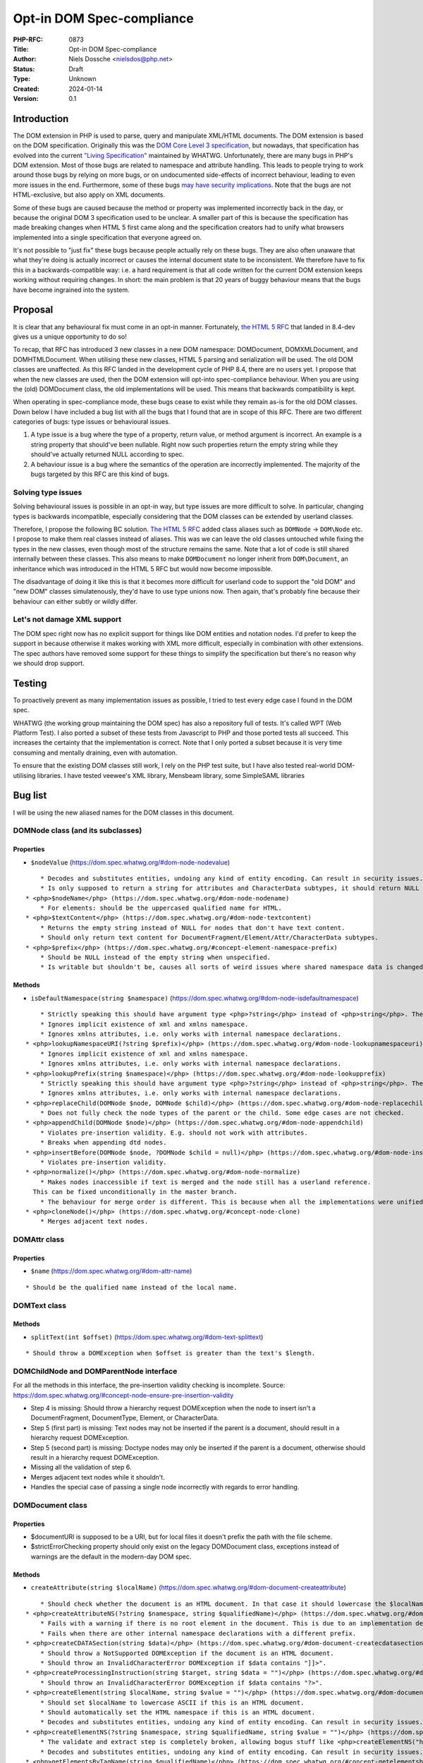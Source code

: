 Opt-in DOM Spec-compliance
==========================

:PHP-RFC: 0873
:Title: Opt-in DOM Spec-compliance
:Author: Niels Dossche <nielsdos@php.net>
:Status: Draft
:Type: Unknown
:Created: 2024-01-14
:Version: 0.1

Introduction
------------

The DOM extension in PHP is used to parse, query and manipulate XML/HTML
documents. The DOM extension is based on the DOM specification.
Originally this was the `DOM Core Level 3
specification <https://www.w3.org/TR/DOM-Level-3-Core/>`__, but
nowadays, that specification has evolved into the current `"Living
Specification" <https://dom.spec.whatwg.org/>`__ maintained by WHATWG.
Unfortunately, there are many bugs in PHP's DOM extension. Most of those
bugs are related to namespace and attribute handling. This leads to
people trying to work around those bugs by relying on more bugs, or on
undocumented side-effects of incorrect behaviour, leading to even more
issues in the end. Furthermore, some of these bugs `may have security
implications <https://github.com/php/php-src/issues/8388>`__. Note that
the bugs are not HTML-exclusive, but also apply on XML documents.

Some of these bugs are caused because the method or property was
implemented incorrectly back in the day, or because the original DOM 3
specification used to be unclear. A smaller part of this is because the
specification has made breaking changes when HTML 5 first came along and
the specification creators had to unify what browsers implemented into a
single specification that everyone agreed on.

It's not possible to "just fix" these bugs because people actually rely
on these bugs. They are also often unaware that what they're doing is
actually incorrect or causes the internal document state to be
inconsistent. We therefore have to fix this in a backwards-compatible
way: i.e. a hard requirement is that all code written for the current
DOM extension keeps working without requiring changes. In short: the
main problem is that 20 years of buggy behaviour means that the bugs
have become ingrained into the system.

Proposal
--------

It is clear that any behavioural fix must come in an opt-in manner.
Fortunately, `the HTML 5 RFC </rfc/domdocument_html5_parser>`__ that
landed in 8.4-dev gives us a unique opportunity to do so!

To recap, that RFC has introduced 3 new classes in a new DOM namespace:
DOM\Document, DOM\XMLDocument, and DOM\HTMLDocument. When utilising
these new classes, HTML 5 parsing and serialization will be used. The
old DOM classes are unaffected. As this RFC landed in the development
cycle of PHP 8.4, there are no users yet. I propose that when the new
classes are used, then the DOM extension will opt-into spec-compliance
behaviour. When you are using the (old) DOMDocument class, the old
implementations will be used. This means that backwards compatibility is
kept.

When operating in spec-compliance mode, these bugs cease to exist while
they remain as-is for the old DOM classes. Down below I have included a
bug list with all the bugs that I found that are in scope of this RFC.
There are two different categories of bugs: type issues or behavioural
issues.

#. A type issue is a bug where the type of a property, return value, or
   method argument is incorrect. An example is a string property that
   should've been nullable. Right now such properties return the empty
   string while they should've actually returned NULL according to spec.
#. A behaviour issue is a bug where the semantics of the operation are
   incorrectly implemented. The majority of the bugs targeted by this
   RFC are this kind of bugs.

Solving type issues
~~~~~~~~~~~~~~~~~~~

Solving behavioural issues is possible in an opt-in way, but type issues
are more difficult to solve. In particular, changing types is backwards
incompatible, especially considering that the DOM classes can be
extended by userland classes.

Therefore, I propose the following BC solution. `The HTML 5
RFC </rfc/domdocument_html5_parser>`__ added class aliases such as
``DOMNode`` -> ``DOM\Node`` etc. I propose to make them real classes
instead of aliases. This was we can leave the old classes untouched
while fixing the types in the new classes, even though most of the
structure remains the same. Note that a lot of code is still shared
internally between these classes. This also means to make
``DOMDocument`` no longer inherit from ``DOM\Document``, an inheritance
which was introduced in the HTML 5 RFC but would now become impossible.

The disadvantage of doing it like this is that it becomes more difficult
for userland code to support the "old DOM" and "new DOM" classes
simulatenously, they'd have to use type unions now. Then again, that's
probably fine because their behaviour can either subtly or wildly
differ.

Let's not damage XML support
~~~~~~~~~~~~~~~~~~~~~~~~~~~~

The DOM spec right now has no explicit support for things like DOM
entities and notation nodes. I'd prefer to keep the support in because
otherwise it makes working with XML more difficult, especially in
combination with other extensions. The spec authors have removed some
support for these things to simplify the specification but there's no
reason why we should drop support.

Testing
-------

To proactively prevent as many implementation issues as possible, I
tried to test every edge case I found in the DOM spec.

WHATWG (the working group maintaining the DOM spec) has also a
repository full of tests. It's called WPT (Web Platform Test). I also
ported a subset of these tests from Javascript to PHP and those ported
tests all succeed. This increases the certainty that the implementation
is correct. Note that I only ported a subset because it is very time
consuming and mentally draining, even with automation.

To ensure that the existing DOM classes still work, I rely on the PHP
test suite, but I have also tested real-world DOM-utilising libraries. I
have tested veewee's XML library, Mensbeam library, some SimpleSAML
libraries

Bug list
--------

I will be using the new aliased names for the DOM classes in this
document.

DOM\Node class (and its subclasses)
~~~~~~~~~~~~~~~~~~~~~~~~~~~~~~~~~~~

Properties
^^^^^^^^^^

-  ``$nodeValue`` (https://dom.spec.whatwg.org/#dom-node-nodevalue)

::

       * Decodes and substitutes entities, undoing any kind of entity encoding. Can result in security issues.
       * Is only supposed to return a string for attributes and CharacterData subtypes, it should return NULL for other node types. However, it can return a string too for elements for example.
   * <php>$nodeName</php> (https://dom.spec.whatwg.org/#dom-node-nodename)
       * For elements: should be the uppercased qualified name for HTML.
   * <php>$textContent</php> (https://dom.spec.whatwg.org/#dom-node-textcontent)
       * Returns the empty string instead of NULL for nodes that don't have text content.
       * Should only return text content for DocumentFragment/Element/Attr/CharacterData subtypes.
   * <php>$prefix</php> (https://dom.spec.whatwg.org/#concept-element-namespace-prefix)
       * Should be NULL instead of the empty string when unspecified.
       * Is writable but shouldn't be, causes all sorts of weird issues where shared namespace data is changed.

Methods
^^^^^^^

-  ``isDefaultNamespace(string $namespace)``
   (https://dom.spec.whatwg.org/#dom-node-isdefaultnamespace)

::

       * Strictly speaking this should have argument type <php>?string</php> instead of <php>string</php>. The NULL value is treated the same as the empty string.
       * Ignores implicit existence of xml and xmlns namespace.
       * Ignores xmlns attributes, i.e. only works with internal namespace declarations.
   * <php>lookupNamespaceURI(?string $prefix)</php> (https://dom.spec.whatwg.org/#dom-node-lookupnamespaceuri)
       * Ignores implicit existence of xml and xmlns namespace.
       * Ignores xmlns attributes, i.e. only works with internal namespace declarations.
   * <php>lookupPrefix(string $namespace)</php> (https://dom.spec.whatwg.org/#dom-node-lookupprefix)
       * Strictly speaking this should have argument type <php>?string</php> instead of <php>string</php>. The NULL value is treated the same as the empty string.
       * Ignores xmlns attributes, i.e. only works with internal namespace declarations.
   * <php>replaceChild(DOMNode $node, DOMNode $child)</php> (https://dom.spec.whatwg.org/#dom-node-replacechild)
       * Does not fully check the node types of the parent or the child. Some edge cases are not checked.
   * <php>appendChild(DOMNode $node)</php> (https://dom.spec.whatwg.org/#dom-node-appendchild)
       * Violates pre-insertion validity. E.g. should not work with attributes.
       * Breaks when appending dtd nodes.
   * <php>insertBefore(DOMNode $node, ?DOMNode $child = null)</php> (https://dom.spec.whatwg.org/#dom-node-insertbefore)
       * Violates pre-insertion validity.
   * <php>normalize()</php> (https://dom.spec.whatwg.org/#dom-node-normalize)
       * Makes nodes inaccessible if text is merged and the node still has a userland reference.
     This can be fixed unconditionally in the master branch.
       * The behaviour for merge order is different. This is because when all the implementations were unified into a single spec, they decided to change the behaviour of the merge order: https://www.w3.org/Bugs/Public/show_bug.cgi?id=19837.
   * <php>cloneNode()</php> (https://dom.spec.whatwg.org/#concept-node-clone)
       * Merges adjacent text nodes.

DOM\Attr class
~~~~~~~~~~~~~~

.. _properties-1:

Properties
^^^^^^^^^^

-  ``$name`` (https://dom.spec.whatwg.org/#dom-attr-name)

::

       * Should be the qualified name instead of the local name.

DOM\Text class
~~~~~~~~~~~~~~

.. _methods-1:

Methods
^^^^^^^

-  ``splitText(int $offset)``
   (https://dom.spec.whatwg.org/#dom-text-splittext)

::

       * Should throw a DOMException when $offset is greater than the text's $length.

DOM\ChildNode and DOM\ParentNode interface
~~~~~~~~~~~~~~~~~~~~~~~~~~~~~~~~~~~~~~~~~~

For all the methods in this interface, the pre-insertion validity
checking is incomplete. Source:
https://dom.spec.whatwg.org/#concept-node-ensure-pre-insertion-validity

-  Step 4 is missing: Should throw a hierarchy request DOMException when
   the node to insert isn't a DocumentFragment, DocumentType, Element,
   or CharacterData.
-  Step 5 (first part) is missing: Text nodes may not be inserted if the
   parent is a document, should result in a hierarchy request
   DOMException.
-  Step 5 (second part) is missing: Doctype nodes may only be inserted
   if the parent is a document, otherwise should result in a hierarchy
   request DOMException.
-  Missing all the validation of step 6.
-  Merges adjacent text nodes while it shouldn't.
-  Handles the special case of passing a single node incorrectly with
   regards to error handling.

DOM\Document class
~~~~~~~~~~~~~~~~~~

.. _properties-2:

Properties
^^^^^^^^^^

-  $documentURI is supposed to be a URI, but for local files it doesn't
   prefix the path with the file scheme.
-  $strictErrorChecking property should only exist on the legacy
   DOMDocument class, exceptions instead of warnings are the default in
   the modern-day DOM spec.

.. _methods-2:

Methods
^^^^^^^

-  ``createAttribute(string $localName)``
   (https://dom.spec.whatwg.org/#dom-document-createattribute)

::

       * Should check whether the document is an HTML document. In that case it should lowercase the $localName.
   * <php>createAttributeNS(?string $namespace, string $qualifiedName)</php> (https://dom.spec.whatwg.org/#dom-document-createattributens)
       * Fails with a warning if there is no root element in the document. This is due to an implementation detail.
       * Fails when there are other internal namespace declarations with a different prefix.
   * <php>createCDATASection(string $data)</php> (https://dom.spec.whatwg.org/#dom-document-createcdatasection)
       * Should throw a NotSupported DOMException if the document is an HTML document.
       * Should throw an InvalidCharacterError DOMException if $data contains "]]>".
   * <php>createProcessingInstruction(string $target, string $data = "")</php> (https://dom.spec.whatwg.org/#dom-document-createprocessinginstruction)
       * Should throw an InvalidCharacterError DOMException if $data contains "?>".
   * <php>createElement(string $localName, string $value = "")</php> (https://dom.spec.whatwg.org/#dom-document-createelement)
       * Should set $localName to lowercase ASCII if this is an HTML document.
       * Should automatically set the HTML namespace if this is an HTML document.
       * Decodes and substitutes entities, undoing any kind of entity encoding. Can result in security issues.
   * <php>createElementNS(?string $namespace, string $qualifiedName, string $value = "")</php> (https://dom.spec.whatwg.org/#internal-createelementns-steps)
       * The validate and extract step is completely broken, allowing bogus stuff like <php>createElementNS("http://www.w3.org/2000/xmlns/", "svg")</php>.
       * Decodes and substitutes entities, undoing any kind of entity encoding. Can result in security issues.
   * <php>getElementsByTagName(string $qualifiedName)</php> (https://dom.spec.whatwg.org/#concept-getelementsbytagname)
       * Does not take into account casing rules for the HTML namespace vs other namespaces.
   * <php>getElementsByTagNameNS(?string $namespace, string $localName)</php> (https://dom.spec.whatwg.org/#concept-getelementsbytagnamens)
       * Due to current implementation issues w.r.t. HTML namespaces, the empty namespace matching can sometimes match elements and sometimes not.
   * <php>importNode(DOMNode $node, bool $deep = false)</php> (https://dom.spec.whatwg.org/#dom-document-importnode)
       * Document types cannot be imported.
       * Always warns for unsupported node types, regardless of $strictErrorChecking, instead of warning or throwing a DOMException. In spec compliant mode this should always throw in such cases.

DOM\Element class
~~~~~~~~~~~~~~~~~

.. _properties-3:

Properties
^^^^^^^^^^

-  ``$tagName`` (https://dom.spec.whatwg.org/#dom-element-tagname)

::

       * Should be the uppercased qualified name for HTML.

.. _methods-3:

Methods
^^^^^^^

-  ``getAttributeNode(string $qualifiedName)``
   (https://dom.spec.whatwg.org/#dom-element-getattributenode)

::

       * Should lowercase the qualified name when working with HTML namespace in an HTML document.
       * Should return NULL instead of false when the attribute doesn't exist.
       * Doesn't correctly match the qualified name of an attribute.
       * Can return a DOMNameSpaceNode instead of an actual attribute (see general issues).
   * <php>getAttributeNodeNS(?string $namespace, string $localName)</php> (https://dom.spec.whatwg.org/#dom-element-getattributenodens)
       * As a side note: this method _does_ return NULL instead of false, unlike getAttributeNode!
       * Can return a DOMNameSpaceNode instead of an actual attribute (see general issues).
       * Treats the empty string and NULL $namespace different, while they are actually the same thing.
   * <php>getAttribute(string $qualifiedName)</php> (https://dom.spec.whatwg.org/#dom-element-getattribute)
       * Should lowercase the qualified name when working with HTML namespace in an HTML document.
       * Should return NULL instead of the empty string when the attribute doesn't exist because it would be impossible to differentiate between a non-existent attribute and an empty attribute otherwise.
       * Internally works with DOMNameSpaceNode (see general issues).
   * <php>getAttributeNS(?string $namespace, string $localName)</php> (https://dom.spec.whatwg.org/#dom-element-getattributens)
       * Should return NULL instead of the empty string instead when the attribute doesn't exist.
       * Internally works with DOMNameSpaceNode (see general issues).
       * Treats the empty string and NULL $namespace different, while they are actually the same thing.
   * <php>hasAttribute(string $qualifiedName)</php> (https://dom.spec.whatwg.org/#dom-element-hasattribute)
       * Should lowercase the qualified name when working with HTML namespace in an HTML document.
       * Doesn't correctly match the qualified name of an attribute.
       * Internally works with DOMNameSpaceNode (see general issues).
   * <php>hasAttributeNS(?string $namespace, string $qualifiedName)</php> (https://dom.spec.whatwg.org/#dom-element-hasattributens)
       * Internally works with DOMNameSpaceNode (see general issues).
       * Treats the empty string and NULL $namespace different, while they are actually the same thing.
   * <php>removeAttribute(string $qualifiedName)</php> (https://dom.spec.whatwg.org/#dom-element-removeattribute)
       * Should lowercase the qualified name when working with HTML namespace in an HTML document.
       * Internally works with DOMNameSpaceNode (see general issues).
       * Shouldn't return anything according to spec, but it returns a bool indicating failure or success.
   * <php>removeAttributeNS(?string $namespace, string $localName)</php> (https://dom.spec.whatwg.org/#dom-element-removeattributens)
       * Internally works with DOMNameSpaceNode (see general issues).
       * Shouldn't return anything according to spec, but it returns a bool indicating failure or success.
       * Treats the empty string and NULL $namespace different, while they are actually the same thing.
   * <php>setAttribute(string $qualifiedName, string $value)</php> (https://dom.spec.whatwg.org/#dom-element-setattribute)
       * Internally works with DOMNameSpaceNode (see general issues).
       * Should lowercase the qualified name when working with HTML namespace in an HTML document.
   * <php>setAttributeNS(?string $namespace, string $qualifiedName, string $value)</php> (https://dom.spec.whatwg.org/#dom-element-setattributens)
       * Internally works with DOMNameSpaceNode (see general issues).
       * Violates the namespace well-formedness constraints (see spec step "validate and extract").
       * Treats the empty string and NULL $namespace different, while they are actually the same thing.
   * <php>setAttributeNode(DOMAttr $attr)</php> (https://dom.spec.whatwg.org/#dom-element-setattributenode)
       * Behaves incorrectly when namespaced attributes are provided. To solve this, this is nowadays an alias for setAttributeNode.
   * <php>setAttributeNodeNS(DOMAttr $attr)</php> (https://dom.spec.whatwg.org/#dom-element-setattributenodens)
       * Should't throw WRONG_DOCUMENT_ERR.
       * Should throw INUSE_ATTRIBUTE_ERR when the attribute is already attached to another element.
   * <php>insertAdjacent{Text,Element}</php> (https://dom.spec.whatwg.org/#dom-element-insertadjacenttext and https://dom.spec.whatwg.org/#dom-element-insertadjacentelement)
       * Due to other implementation issues of internal methods, these can violate the hierarchy constraints.

DOM\NamedNodeMap class
~~~~~~~~~~~~~~~~~~~~~~

Has the same bugs as DOM\Element::getAttribute.

Issues related to CharacterData-like classes
~~~~~~~~~~~~~~~~~~~~~~~~~~~~~~~~~~~~~~~~~~~~

According to spec, the methods that operate on strings expect unsigned
arguments instead of signed arguments. This allows you to do things
like: ``$text->substringData(1, -1)`` to get the string inside ``$text``
excluding the first character. This currently isn't the case and will
become possible by this proposal.

General issues
~~~~~~~~~~~~~~

-  The HTML namespace is practically non-existent and not respected.
-  Namespace serialization is incorrect when xmlns attributes exist, or
   when the namespace of an element is the empty namespace (in some
   cases).
-  There is a DOMNameSpaceNode class where namespace declarations are
   sometimes treated as attributes and sometimes are not. This causes
   all sorts of inconsistencies. In modern-day DOM spec the internal
   namespace information is not exposed, but when you see an xmlns
   declaration they are attributes and can be manipulated properly like
   attributes. This also causes issues when there is internal namespace
   information \_and\_ an xmlns attribute. The DOMNameSpaceNode class is
   also lacking in features because they try to be like attributes but
   are not due to implementation problems. In modern-day DOM spec, the
   internal namespace declarations are not attributes. Explicit xmlns
   attributes exist that are just attributes and have no influence on
   the namespace declaration, they are only there to help serialization.
-  Namespace reconciliation can shift nodes between namespaces, which is
   incorrect.
-  The ID attribute is not always respected because the current DOM
   implementation still has the setAttributeId legacy behaviour. (e.g.
   setAttribute("id") does not work properly in combination with
   getElementById).
-  The XML serialization is incorrect in some cases (related to
   namespace prefix conflicts and the empty namespace).

Class hierarchy
~~~~~~~~~~~~~~~

The class hierarchy w.r.t. textual nodes is supposed to be:

-  CharacterData extends Node (Actually an interface)

   -  Text extends CharacterData

      -  CDATASection extends Text

   -  ProcessingInstruction extends CharacterData
   -  Comment extends CharacterData

However in the current implementation, the ProcessingInstruction class
extends Node instead of CharacterData. Also CharacterData is a class
instead of an interface in the current implementation.

Not really a major issue, but if we're going to list them all anyway...

Typing
~~~~~~

-  As listed above, there are a lot of places where the implementation
   uses "string" but should actually use "?string".
-  DOMNameSpaceNode will never be possibly returned in the spec
   compliant implementation, so that return type becomes useless.
-  There are a lot of return types of the form "T|false" because the
   current implementation can return false on error instead of throwing
   an exception if "strictErrorChecking" is false. This is a legacy DOM
   feature that is no longer supported in the modern-day DOM spec. For
   new classes, the return type would become "T" instead of "T|false".
-  null vs false return type.

Bug reports
~~~~~~~~~~~

Both bugsnet and GitHub contain bug reports that are consequences of
spec compliance issues. By implementing this proposal, the following
reports will be closed as fixed:

-  https://bugs.php.net/bug.php?id=47847
-  https://bugs.php.net/bug.php?id=55294
-  https://bugs.php.net/bug.php?id=71497
-  https://bugs.php.net/bug.php?id=75624
-  https://bugs.php.net/bug.php?id=75779
-  https://bugs.php.net/bug.php?id=81468
-  https://bugs.php.net/bug.php?id=81682
-  https://github.com/php/php-src/issues/12850
-  https://github.com/php/php-src/issues/11404
-  https://github.com/php/php-src/issues/8388

Although this list looks small, the impact of this proposal is huge. It
will fix a lot of issues that are not in this list.

Namespace bug examples
~~~~~~~~~~~~~~~~~~~~~~

I'm going to give two bug examples of "unfixable" bugs, to further make
clear why the fixes have to be opt-in.

xmlns=""
^^^^^^^^

Try it out: https://3v4l.org/8aqgO

The expected serialization is
``<outer xmlns="urn:a"><inner xmlns=""/></outer>`` because the inner
element was created using createElement, which puts the element in no
namespace. Therefore, the xmlns="" attribute is necessary. If you were
to reparse the output from the 3v4l snippet, then the inner element will
suddenly become part of the urn:a namespace, which is incorrect. Fixing
this would drastically change the behaviour of namespaces, and
experience tells me that a lot of people don't know that this is wrong.

Shifting
^^^^^^^^

For the lack of a better term, shifting namespaces means that the prefix
of the namespace changes on certain operations on the DOM tree. This is
wrong because the prefix and namespace URI must always be kept as-is.

TODO

Alternatives
------------

Let's discuss some alternatives to this RFC.

Userland solutions
~~~~~~~~~~~~~~~~~~

People have implemented userland DOM libraries on top of the existing
DOM extension. However, even userland solutions can't fully work around
issues caused by PHP's DOM extension. This is because those libraries
still have to work with broken methods. I often receive bug reports from
developers of such libraries regarding functionality they're using that
don't fully interact well because they're relying indirectly on bugs and
hacks. Some of those bugs are unfixable because they would break BC. The
real solution is to provide a BC-preserving fix at PHP's side.

An entirely new DOM extension
~~~~~~~~~~~~~~~~~~~~~~~~~~~~~

I basically copy-pasted this from my `HTML 5
RFC </rfc/domdocument_html5_parser>`__.

One might wonder why we don't just create an entirely new DOM extension,
based on another library, with HTML5 support. There are a couple of
reasons:

-  Interoperability problems with other extensions (both within php-src
   and third-party).
-  Interoperability issues with userland code. Right now you can still
   import/adopt nodes from the "old DOM" to the "new DOM".
-  Additional maintenance work and complexity. A spec-compliance "mode"
   can share almost all code while a new extension cannot.
-  I don't have time to build this.

Backward Incompatible Changes
-----------------------------

There are no BC breaks for the reasons given in the introduction. The
spec-compliance is opt-in.

Proposed PHP Version(s)
-----------------------

PHP 8.4.

RFC Impact
----------

To Existing Extensions
~~~~~~~~~~~~~~~~~~~~~~

First and third-party extensions are unaffected because the internal
data structures and APIs remain the same. Of course, the DOM extension
itself is heavily affected.

Open Issues
-----------

None right now.

Future Scope
------------

When this RFC lands, it will become much easier to add new features to
the DOM extension. Preferably, I will only add new features to the new
classes and keep the old classes as-is. An example of a new feature I
have worked on based on the development branch of this RFC is native CSS
selector support: https://github.com/nielsdos/php-src/pull/82

Proposed Voting Choices
-----------------------

One primary vote with 2/3 majority to accept this proposal as a whole.

Patches and Tests
-----------------

PR: https://github.com/php/php-src/pull/13031

Implementation
--------------

After the project is implemented, this section should contain

#. the version(s) it was merged into
#. a link to the git commit(s)
#. a link to the PHP manual entry for the feature
#. a link to the language specification section (if any)

References
----------

-  Pre-RFC pitch: https://externals.io/message/122048
-  Ported WPT tests:
   https://github.com/nielsdos/wpt/tree/master/dom/php-out (Yes, this is
   ugly code as it is mostly automated porting)
-  DOM 3 spec: https://www.w3.org/TR/DOM-Level-3-Core/
-  DOM Living Standard: https://dom.spec.whatwg.org/

Changelog
---------

\* 0.1: Initial version under discussion

Additional Metadata
-------------------

:Original Authors: Niels Dossche nielsdos@php.net
:Slug: opt_in_dom_spec_compliance
:Wiki URL: https://wiki.php.net/rfc/opt_in_dom_spec_compliance

